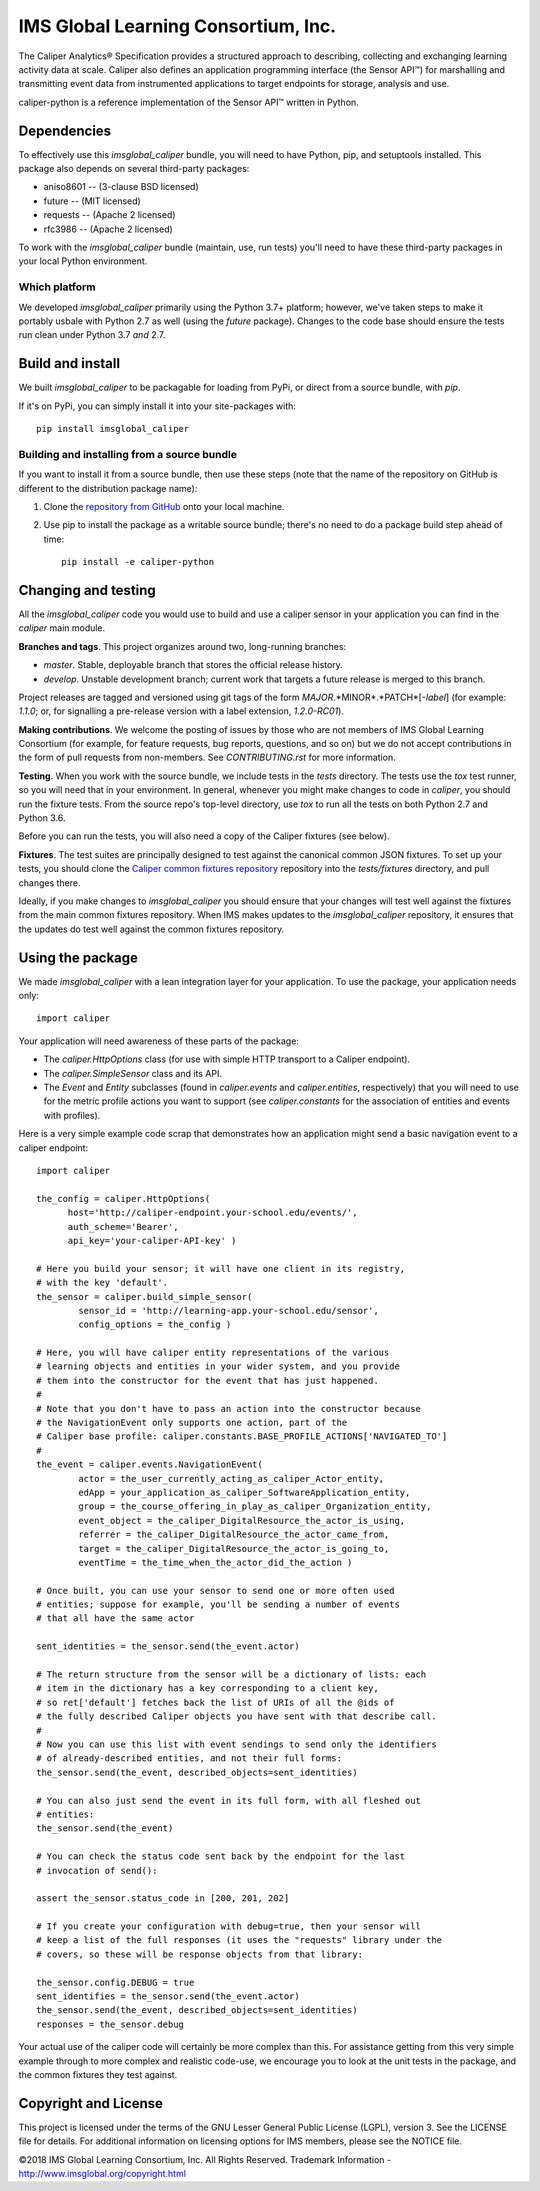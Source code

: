 ====================================
IMS Global Learning Consortium, Inc.
====================================

The Caliper Analytics® Specification provides a structured approach to describing, 
collecting and exchanging learning activity data at scale. Caliper also defines 
an application programming interface (the Sensor API™) for marshalling and 
transmitting event data from instrumented applications to target endpoints for 
storage, analysis and use.

caliper-python is a reference implementation of the Sensor API™ written in Python.


Dependencies
============
To effectively use this `imsglobal_caliper` bundle, you will need to have Python,
pip, and setuptools installed. This package also depends on several third-party
packages:

* aniso8601 -- (3-clause BSD licensed)

* future -- (MIT licensed)

* requests -- (Apache 2 licensed)

* rfc3986 -- (Apache 2 licensed)

To work with the `imsglobal_caliper` bundle (maintain, use, run tests) you'll need
to have these third-party packages in your local Python environment.

Which platform
--------------
We developed `imsglobal_caliper` primarily using the Python 3.7+ platform; however,
we've taken steps to make it portably usbale with Python 2.7 as well (using
the `future` package). Changes to the code base should ensure the tests run clean
under Python 3.7 *and* 2.7.


Build and install
=================
We built `imsglobal_caliper` to be packagable for loading from PyPi, or direct
from a source bundle, with `pip`.

If it's on PyPi, you can simply install it into your site-packages with::

  pip install imsglobal_caliper

Building and installing from a source bundle
--------------------------------------------
If you want to install it from a source bundle, then use these steps (note that
the name of the repository on GitHub is different to the distribution package name):

#. Clone the `repository from GitHub <https://github.com/IMSGlobal/caliper-python.git>`_
   onto your local machine.

#. Use pip to install the package as a writable source bundle; there's no need
   to do a package build step ahead of time::

     pip install -e caliper-python


Changing and testing
====================
All the `imsglobal_caliper` code you would use to build and use a caliper sensor in
your application you can find in the `caliper` main module.

**Branches and tags**. This project organizes around two, long-running branches:

- *master*. Stable, deployable branch that stores the official release history.

- *develop*. Unstable development branch; current work that targets a future
  release is merged to this branch.

Project releases are tagged and versioned using git tags of the form
*MAJOR*.*MINOR*.*PATCH*[-*label*] (for example: `1.1.0`; or, for signalling a pre-release
version with a label extension, `1.2.0-RC01`).

**Making contributions**. We welcome the posting of issues by those who are not
members of IMS Global Learning Consortium (for example, for feature requests,
bug reports, questions, and so on) but we do not accept contributions in the
form of pull requests from non-members. See `CONTRIBUTING.rst` for more
information.

**Testing**. When you work with the source bundle, we include tests in the
`tests` directory. The tests use the `tox` test runner, so you will need that
in your environment. In general, whenever you might make changes to code in
`caliper`, you should run the fixture tests. From the source repo's top-level
directory, use `tox` to run all the tests on both Python 2.7 and Python 3.6.

Before you can run the tests, you will also need a copy of the Caliper fixtures
(see below).

**Fixtures**. The test suites are principally designed to test against the
canonical common JSON fixtures. To set up your tests, you should clone the
`Caliper common fixtures repository
<https://github.com/IMSGlobal/caliper-common-fixtures>`_ repository into the
`tests/fixtures` directory, and pull changes there.

Ideally, if you make changes to `imsglobal_caliper` you should ensure that your
changes will test well against the fixtures from the main common fixtures
repository. When IMS makes updates to the `imsglobal_caliper` repository, it
ensures that the updates do test well against the common fixtures repository.


Using the package
=================
We made `imsglobal_caliper` with a lean integration layer for your application. To
use the package, your application needs only::

  import caliper

Your application will need awareness of these parts of the package:

* The `caliper.HttpOptions` class (for use with simple HTTP transport to a Caliper
  endpoint).

* The `caliper.SimpleSensor` class and its API.

* The `Event` and `Entity` subclasses (found in `caliper.events` and
  `caliper.entities`, respectively) that you will need to use for the metric
  profile actions you want to support (see `caliper.constants` for the
  association of entities and events with profiles).

Here is a very simple example code scrap that demonstrates how an application
might send a basic navigation event to a caliper endpoint::

  import caliper

  the_config = caliper.HttpOptions(
        host='http://caliper-endpoint.your-school.edu/events/',
        auth_scheme='Bearer',
        api_key='your-caliper-API-key' )

  # Here you build your sensor; it will have one client in its registry,
  # with the key 'default'.
  the_sensor = caliper.build_simple_sensor(
          sensor_id = 'http://learning-app.your-school.edu/sensor',
          config_options = the_config )

  # Here, you will have caliper entity representations of the various
  # learning objects and entities in your wider system, and you provide
  # them into the constructor for the event that has just happened.
  #
  # Note that you don't have to pass an action into the constructor because
  # the NavigationEvent only supports one action, part of the
  # Caliper base profile: caliper.constants.BASE_PROFILE_ACTIONS['NAVIGATED_TO']
  #
  the_event = caliper.events.NavigationEvent(
          actor = the_user_currently_acting_as_caliper_Actor_entity,
          edApp = your_application_as_caliper_SoftwareApplication_entity,
          group = the_course_offering_in_play_as_caliper_Organization_entity,
          event_object = the_caliper_DigitalResource_the_actor_is_using,
          referrer = the_caliper_DigitalResource_the_actor_came_from,
          target = the_caliper_DigitalResource_the_actor_is_going_to,
          eventTime = the_time_when_the_actor_did_the_action )

  # Once built, you can use your sensor to send one or more often used
  # entities; suppose for example, you'll be sending a number of events
  # that all have the same actor

  sent_identities = the_sensor.send(the_event.actor)

  # The return structure from the sensor will be a dictionary of lists: each
  # item in the dictionary has a key corresponding to a client key,
  # so ret['default'] fetches back the list of URIs of all the @ids of
  # the fully described Caliper objects you have sent with that describe call.
  #
  # Now you can use this list with event sendings to send only the identifiers
  # of already-described entities, and not their full forms:
  the_sensor.send(the_event, described_objects=sent_identities)

  # You can also just send the event in its full form, with all fleshed out
  # entities:
  the_sensor.send(the_event)

  # You can check the status code sent back by the endpoint for the last
  # invocation of send():

  assert the_sensor.status_code in [200, 201, 202]

  # If you create your configuration with debug=true, then your sensor will
  # keep a list of the full responses (it uses the "requests" library under the
  # covers, so these will be response objects from that library:

  the_sensor.config.DEBUG = true
  sent_identifies = the_sensor.send(the_event.actor)
  the_sensor.send(the_event, described_objects=sent_identities)
  responses = the_sensor.debug

Your actual use of the caliper code will certainly be more complex than
this. For assistance getting from this very simple example through to more
complex and realistic code-use, we encourage you to look at the unit tests in
the package, and the common fixtures they test against.


Copyright and License
=====================
This project is licensed under the terms of the GNU Lesser General Public License 
(LGPL), version 3. See the LICENSE file for details. For additional information 
on licensing options for IMS members, please see the NOTICE file.

©2018 IMS Global Learning Consortium, Inc. All Rights Reserved.
Trademark Information - http://www.imsglobal.org/copyright.html
